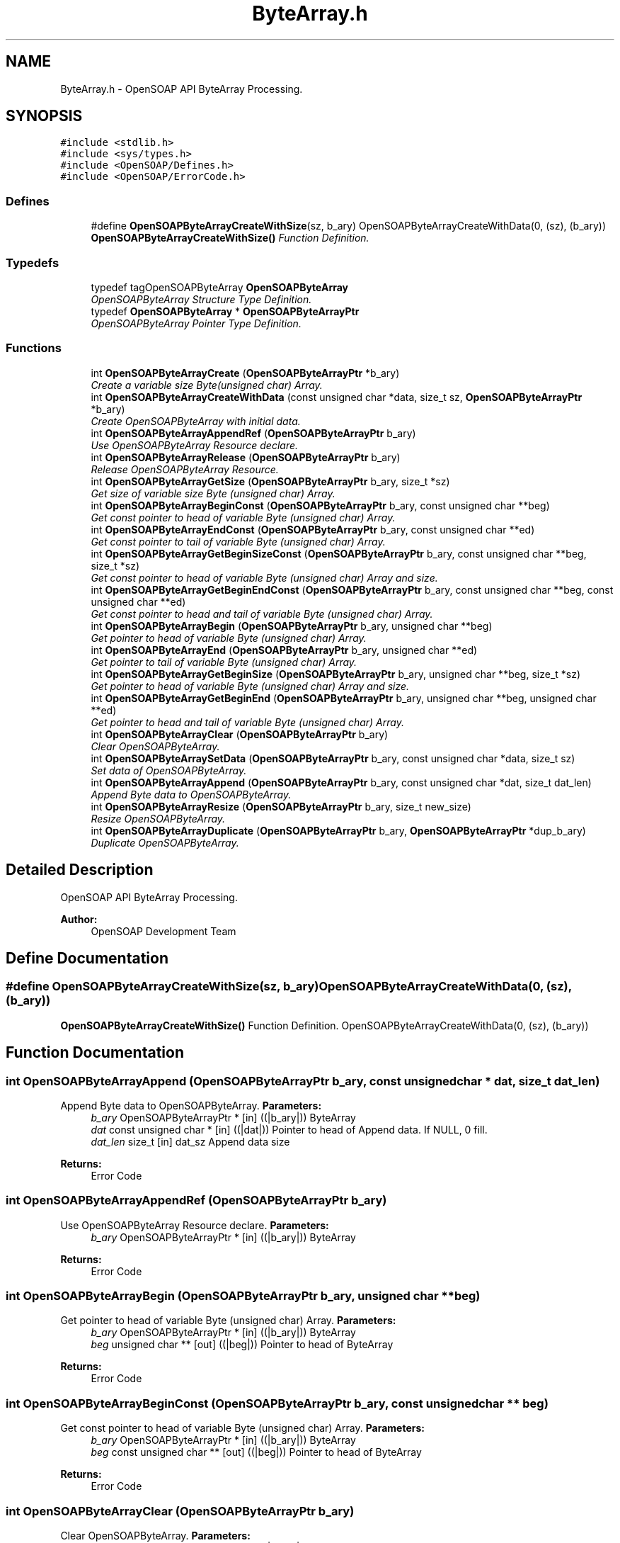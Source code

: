 .TH "ByteArray.h" 3 "18 Oct 2004" "Version 1.0" "OpenSOAP" \" -*- nroff -*-
.ad l
.nh
.SH NAME
ByteArray.h \- OpenSOAP API ByteArray Processing.  

.SH SYNOPSIS
.br
.PP
\fC#include <stdlib.h>\fP
.br
\fC#include <sys/types.h>\fP
.br
\fC#include <OpenSOAP/Defines.h>\fP
.br
\fC#include <OpenSOAP/ErrorCode.h>\fP
.br

.SS "Defines"

.in +1c
.ti -1c
.RI "#define \fBOpenSOAPByteArrayCreateWithSize\fP(sz, b_ary)   OpenSOAPByteArrayCreateWithData(0, (sz), (b_ary))"
.br
.RI "\fI\fBOpenSOAPByteArrayCreateWithSize()\fP Function Definition. \fP"
.in -1c
.SS "Typedefs"

.in +1c
.ti -1c
.RI "typedef tagOpenSOAPByteArray \fBOpenSOAPByteArray\fP"
.br
.RI "\fIOpenSOAPByteArray Structure Type Definition. \fP"
.ti -1c
.RI "typedef \fBOpenSOAPByteArray\fP * \fBOpenSOAPByteArrayPtr\fP"
.br
.RI "\fIOpenSOAPByteArray Pointer Type Definition. \fP"
.in -1c
.SS "Functions"

.in +1c
.ti -1c
.RI "int \fBOpenSOAPByteArrayCreate\fP (\fBOpenSOAPByteArrayPtr\fP *b_ary)"
.br
.RI "\fICreate a variable size Byte(unsigned char) Array. \fP"
.ti -1c
.RI "int \fBOpenSOAPByteArrayCreateWithData\fP (const unsigned char *data, size_t sz, \fBOpenSOAPByteArrayPtr\fP *b_ary)"
.br
.RI "\fICreate OpenSOAPByteArray with initial data. \fP"
.ti -1c
.RI "int \fBOpenSOAPByteArrayAppendRef\fP (\fBOpenSOAPByteArrayPtr\fP b_ary)"
.br
.RI "\fIUse OpenSOAPByteArray Resource declare. \fP"
.ti -1c
.RI "int \fBOpenSOAPByteArrayRelease\fP (\fBOpenSOAPByteArrayPtr\fP b_ary)"
.br
.RI "\fIRelease OpenSOAPByteArray Resource. \fP"
.ti -1c
.RI "int \fBOpenSOAPByteArrayGetSize\fP (\fBOpenSOAPByteArrayPtr\fP b_ary, size_t *sz)"
.br
.RI "\fIGet size of variable size Byte (unsigned char) Array. \fP"
.ti -1c
.RI "int \fBOpenSOAPByteArrayBeginConst\fP (\fBOpenSOAPByteArrayPtr\fP b_ary, const unsigned char **beg)"
.br
.RI "\fIGet const pointer to head of variable Byte (unsigned char) Array. \fP"
.ti -1c
.RI "int \fBOpenSOAPByteArrayEndConst\fP (\fBOpenSOAPByteArrayPtr\fP b_ary, const unsigned char **ed)"
.br
.RI "\fIGet const pointer to tail of variable Byte (unsigned char) Array. \fP"
.ti -1c
.RI "int \fBOpenSOAPByteArrayGetBeginSizeConst\fP (\fBOpenSOAPByteArrayPtr\fP b_ary, const unsigned char **beg, size_t *sz)"
.br
.RI "\fIGet const pointer to head of variable Byte (unsigned char) Array and size. \fP"
.ti -1c
.RI "int \fBOpenSOAPByteArrayGetBeginEndConst\fP (\fBOpenSOAPByteArrayPtr\fP b_ary, const unsigned char **beg, const unsigned char **ed)"
.br
.RI "\fIGet const pointer to head and tail of variable Byte (unsigned char) Array. \fP"
.ti -1c
.RI "int \fBOpenSOAPByteArrayBegin\fP (\fBOpenSOAPByteArrayPtr\fP b_ary, unsigned char **beg)"
.br
.RI "\fIGet pointer to head of variable Byte (unsigned char) Array. \fP"
.ti -1c
.RI "int \fBOpenSOAPByteArrayEnd\fP (\fBOpenSOAPByteArrayPtr\fP b_ary, unsigned char **ed)"
.br
.RI "\fIGet pointer to tail of variable Byte (unsigned char) Array. \fP"
.ti -1c
.RI "int \fBOpenSOAPByteArrayGetBeginSize\fP (\fBOpenSOAPByteArrayPtr\fP b_ary, unsigned char **beg, size_t *sz)"
.br
.RI "\fIGet pointer to head of variable Byte (unsigned char) Array and size. \fP"
.ti -1c
.RI "int \fBOpenSOAPByteArrayGetBeginEnd\fP (\fBOpenSOAPByteArrayPtr\fP b_ary, unsigned char **beg, unsigned char **ed)"
.br
.RI "\fIGet pointer to head and tail of variable Byte (unsigned char) Array. \fP"
.ti -1c
.RI "int \fBOpenSOAPByteArrayClear\fP (\fBOpenSOAPByteArrayPtr\fP b_ary)"
.br
.RI "\fIClear OpenSOAPByteArray. \fP"
.ti -1c
.RI "int \fBOpenSOAPByteArraySetData\fP (\fBOpenSOAPByteArrayPtr\fP b_ary, const unsigned char *data, size_t sz)"
.br
.RI "\fISet data of OpenSOAPByteArray. \fP"
.ti -1c
.RI "int \fBOpenSOAPByteArrayAppend\fP (\fBOpenSOAPByteArrayPtr\fP b_ary, const unsigned char *dat, size_t dat_len)"
.br
.RI "\fIAppend Byte data to OpenSOAPByteArray. \fP"
.ti -1c
.RI "int \fBOpenSOAPByteArrayResize\fP (\fBOpenSOAPByteArrayPtr\fP b_ary, size_t new_size)"
.br
.RI "\fIResize OpenSOAPByteArray. \fP"
.ti -1c
.RI "int \fBOpenSOAPByteArrayDuplicate\fP (\fBOpenSOAPByteArrayPtr\fP b_ary, \fBOpenSOAPByteArrayPtr\fP *dup_b_ary)"
.br
.RI "\fIDuplicate OpenSOAPByteArray. \fP"
.in -1c
.SH "Detailed Description"
.PP 
OpenSOAP API ByteArray Processing. 

\fBAuthor:\fP
.RS 4
OpenSOAP Development Team
.RE
.PP

.SH "Define Documentation"
.PP 
.SS "#define OpenSOAPByteArrayCreateWithSize(sz, b_ary)   OpenSOAPByteArrayCreateWithData(0, (sz), (b_ary))"
.PP
\fBOpenSOAPByteArrayCreateWithSize()\fP Function Definition. OpenSOAPByteArrayCreateWithData(0, (sz), (b_ary)) 
.SH "Function Documentation"
.PP 
.SS "int OpenSOAPByteArrayAppend (\fBOpenSOAPByteArrayPtr\fP b_ary, const unsigned char * dat, size_t dat_len)"
.PP
Append Byte data to OpenSOAPByteArray. \fBParameters:\fP
.RS 4
\fIb_ary\fP OpenSOAPByteArrayPtr * [in] ((|b_ary|)) ByteArray 
.br
\fIdat\fP const unsigned char * [in] ((|dat|)) Pointer to head of Append data. If NULL, 0 fill. 
.br
\fIdat_len\fP size_t [in] dat_sz Append data size 
.RE
.PP
\fBReturns:\fP
.RS 4
Error Code 
.RE
.PP

.SS "int OpenSOAPByteArrayAppendRef (\fBOpenSOAPByteArrayPtr\fP b_ary)"
.PP
Use OpenSOAPByteArray Resource declare. \fBParameters:\fP
.RS 4
\fIb_ary\fP OpenSOAPByteArrayPtr * [in] ((|b_ary|)) ByteArray 
.RE
.PP
\fBReturns:\fP
.RS 4
Error Code 
.RE
.PP

.SS "int OpenSOAPByteArrayBegin (\fBOpenSOAPByteArrayPtr\fP b_ary, unsigned char ** beg)"
.PP
Get pointer to head of variable Byte (unsigned char) Array. \fBParameters:\fP
.RS 4
\fIb_ary\fP OpenSOAPByteArrayPtr * [in] ((|b_ary|)) ByteArray 
.br
\fIbeg\fP unsigned char ** [out] ((|beg|)) Pointer to head of ByteArray 
.RE
.PP
\fBReturns:\fP
.RS 4
Error Code 
.RE
.PP

.SS "int OpenSOAPByteArrayBeginConst (\fBOpenSOAPByteArrayPtr\fP b_ary, const unsigned char ** beg)"
.PP
Get const pointer to head of variable Byte (unsigned char) Array. \fBParameters:\fP
.RS 4
\fIb_ary\fP OpenSOAPByteArrayPtr * [in] ((|b_ary|)) ByteArray 
.br
\fIbeg\fP const unsigned char ** [out] ((|beg|)) Pointer to head of ByteArray 
.RE
.PP
\fBReturns:\fP
.RS 4
Error Code 
.RE
.PP

.SS "int OpenSOAPByteArrayClear (\fBOpenSOAPByteArrayPtr\fP b_ary)"
.PP
Clear OpenSOAPByteArray. \fBParameters:\fP
.RS 4
\fIb_ary\fP OpenSOAPByteArrayPtr * [in] ((|b_ary|)) ByteArray 
.RE
.PP
\fBReturns:\fP
.RS 4
Error Code 
.RE
.PP

.SS "int OpenSOAPByteArrayCreate (\fBOpenSOAPByteArrayPtr\fP * b_ary)"
.PP
Create a variable size Byte(unsigned char) Array. \fBParameters:\fP
.RS 4
\fIb_ary\fP OpenSOAPByteArrayPtr * [out] ((|b_ary|)) ByteArray 
.RE
.PP
\fBReturns:\fP
.RS 4
Error Code 
.RE
.PP

.SS "int OpenSOAPByteArrayCreateWithData (const unsigned char * data, size_t sz, \fBOpenSOAPByteArrayPtr\fP * b_ary)"
.PP
Create OpenSOAPByteArray with initial data. \fBParameters:\fP
.RS 4
\fIdata\fP const unsigned char * [in] ((|data|)) Initial data. If NULL, allocate ((|sz|)) space, and 0 fill. 
.br
\fIsz\fP size_t [in] ((|sz|)) Initial data size. 
.br
\fIb_ary\fP OpenSOAPByteArrayPtr * [out] ((|b_ary|)) ByteArray 
.RE
.PP
\fBReturns:\fP
.RS 4
Error Code 
.RE
.PP

.SS "int OpenSOAPByteArrayDuplicate (\fBOpenSOAPByteArrayPtr\fP b_ary, \fBOpenSOAPByteArrayPtr\fP * dup_b_ary)"
.PP
Duplicate OpenSOAPByteArray. \fBParameters:\fP
.RS 4
\fIb_ary\fP OpenSOAPByteArrayPtr [in] ((|b_ary|)) ByteArray 
.br
\fIdup_b_ary\fP OpenSOAPByteArrayPtr * [out] ((|new_size|)) Duplicate ByteArray 
.RE
.PP
\fBReturns:\fP
.RS 4
Error Code 
.RE
.PP

.SS "int OpenSOAPByteArrayEnd (\fBOpenSOAPByteArrayPtr\fP b_ary, unsigned char ** ed)"
.PP
Get pointer to tail of variable Byte (unsigned char) Array. \fBParameters:\fP
.RS 4
\fIb_ary\fP OpenSOAPByteArrayPtr * [in] ((|b_ary|)) ByteArray 
.br
\fIed\fP unsigned char ** [out] ((|ed|)) Pointer to tail of ByteArray 
.RE
.PP
\fBReturns:\fP
.RS 4
Error Code 
.RE
.PP

.SS "int OpenSOAPByteArrayEndConst (\fBOpenSOAPByteArrayPtr\fP b_ary, const unsigned char ** ed)"
.PP
Get const pointer to tail of variable Byte (unsigned char) Array. \fBParameters:\fP
.RS 4
\fIb_ary\fP OpenSOAPByteArrayPtr * [in] ((|b_ary|)) ByteArray 
.br
\fIed\fP const unsigned char ** [out] ((|ed|)) Pointer to tail of ByteArray 
.RE
.PP
\fBReturns:\fP
.RS 4
Error Code 
.RE
.PP

.SS "int OpenSOAPByteArrayGetBeginEnd (\fBOpenSOAPByteArrayPtr\fP b_ary, unsigned char ** beg, unsigned char ** ed)"
.PP
Get pointer to head and tail of variable Byte (unsigned char) Array. \fBParameters:\fP
.RS 4
\fIb_ary\fP OpenSOAPByteArrayPtr * [in] ((|b_ary|)) ByteArray 
.br
\fIbeg\fP unsigned char ** [out] ((|beg|)) Pointer to head of ByteArray 
.br
\fIed\fP unsigned char ** [out] ((|ed|)) Pointer to tail of ByteArray 
.RE
.PP
\fBReturns:\fP
.RS 4
Error Code 
.RE
.PP

.SS "int OpenSOAPByteArrayGetBeginEndConst (\fBOpenSOAPByteArrayPtr\fP b_ary, const unsigned char ** beg, const unsigned char ** ed)"
.PP
Get const pointer to head and tail of variable Byte (unsigned char) Array. \fBParameters:\fP
.RS 4
\fIb_ary\fP OpenSOAPByteArrayPtr * [in] ((|b_ary|)) ByteArray 
.br
\fIbeg\fP const unsigned char ** [out] ((|beg|)) Pointer to head of ByteArray 
.br
\fIed\fP const unsigned char ** [out] ((|ed|)) Pointer to tail of ByteArray 
.RE
.PP
\fBReturns:\fP
.RS 4
Error Code 
.RE
.PP

.SS "int OpenSOAPByteArrayGetBeginSize (\fBOpenSOAPByteArrayPtr\fP b_ary, unsigned char ** beg, size_t * sz)"
.PP
Get pointer to head of variable Byte (unsigned char) Array and size. \fBParameters:\fP
.RS 4
\fIb_ary\fP OpenSOAPByteArrayPtr * [in] ((|b_ary|)) ByteArray 
.br
\fIbeg\fP unsigned char ** [out] ((|beg|)) Pointer to head of ByteArray 
.br
\fIsz\fP size_t * [out] ((|sz|)) size 
.RE
.PP
\fBReturns:\fP
.RS 4
Error Code 
.RE
.PP

.SS "int OpenSOAPByteArrayGetBeginSizeConst (\fBOpenSOAPByteArrayPtr\fP b_ary, const unsigned char ** beg, size_t * sz)"
.PP
Get const pointer to head of variable Byte (unsigned char) Array and size. \fBParameters:\fP
.RS 4
\fIb_ary\fP OpenSOAPByteArrayPtr * [in] ((|b_ary|)) ByteArray 
.br
\fIbeg\fP const unsigned char ** [out] ((|beg|)) Pointer to head of ByteArray 
.br
\fIsz\fP size_t * [out] ((|sz|)) size 
.RE
.PP
\fBReturns:\fP
.RS 4
Error Code 
.RE
.PP

.SS "int OpenSOAPByteArrayGetSize (\fBOpenSOAPByteArrayPtr\fP b_ary, size_t * sz)"
.PP
Get size of variable size Byte (unsigned char) Array. \fBParameters:\fP
.RS 4
\fIb_ary\fP OpenSOAPByteArrayPtr * [in] ((|b_ary|)) ByteArray 
.br
\fIsz\fP size_t * [out] ((|sz|)) size 
.RE
.PP
\fBReturns:\fP
.RS 4
Error Code 
.RE
.PP

.SS "int OpenSOAPByteArrayRelease (\fBOpenSOAPByteArrayPtr\fP b_ary)"
.PP
Release OpenSOAPByteArray Resource. \fBParameters:\fP
.RS 4
\fIb_ary\fP OpenSOAPByteArrayPtr * [in] ((|b_ary|)) ByteArray 
.RE
.PP
\fBReturns:\fP
.RS 4
Error Code 
.RE
.PP

.SS "int OpenSOAPByteArrayResize (\fBOpenSOAPByteArrayPtr\fP b_ary, size_t new_size)"
.PP
Resize OpenSOAPByteArray. \fBParameters:\fP
.RS 4
\fIb_ary\fP OpenSOAPByteArrayPtr [in, out] ((|b_ary|)) ByteArray 
.br
\fInew_size\fP size_t [in] ((|new_size|)) New size. If the new size is greater than the current size, 0 fill the extra area. 
.RE
.PP
\fBReturns:\fP
.RS 4
Error Code 
.RE
.PP

.SS "int OpenSOAPByteArraySetData (\fBOpenSOAPByteArrayPtr\fP b_ary, const unsigned char * data, size_t sz)"
.PP
Set data of OpenSOAPByteArray. \fBParameters:\fP
.RS 4
\fIb_ary\fP OpenSOAPByteArrayPtr * [in] ((|b_ary|)) ByteArray 
.br
\fIdata\fP unsigned char * [in] ((|data|)) data 
.br
\fIsz\fP size_t [in] ((|sz|)) data size 
.RE
.PP
\fBReturns:\fP
.RS 4
Error Code 
.RE
.PP

.SH "Author"
.PP 
Generated automatically by Doxygen for OpenSOAP from the source code.
